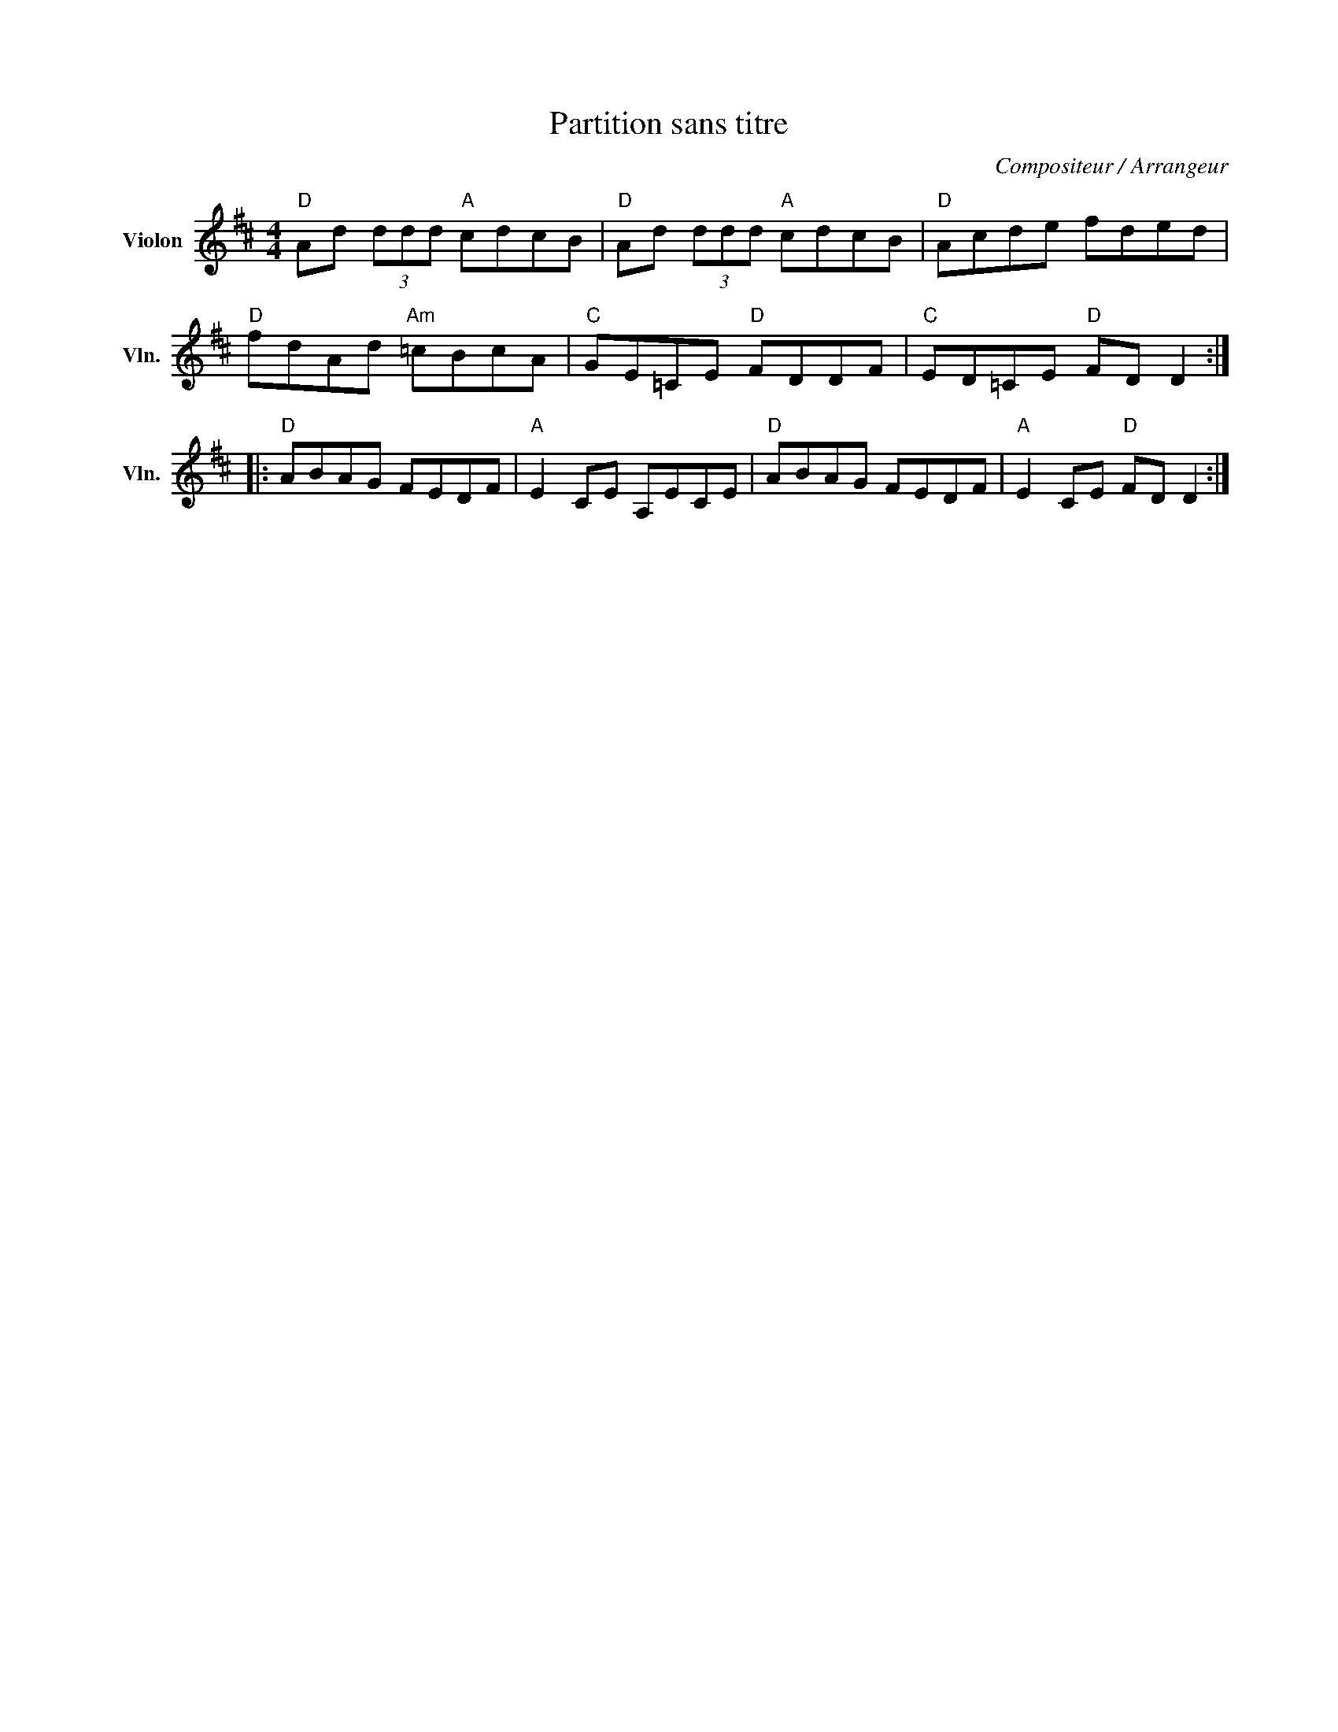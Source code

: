 X:1
T:Partition sans titre
C:Compositeur / Arrangeur
L:1/8
M:4/4
I:linebreak $
K:D
V:1 treble nm="Violon" snm="Vln."
V:1
"D" Ad (3ddd"A" cdcB |"D" Ad (3ddd"A" cdcB |"D" Acde fded |"D" fdAd"Am" =cBcA |"C" GE=CE"D" FDDF | %5
"C" ED=CE"D" FD D2 ::"D" ABAG FEDF |"A" E2 CE A,ECE |"D" ABAG FEDF |"A" E2 CE"D" FD D2 :| %10
